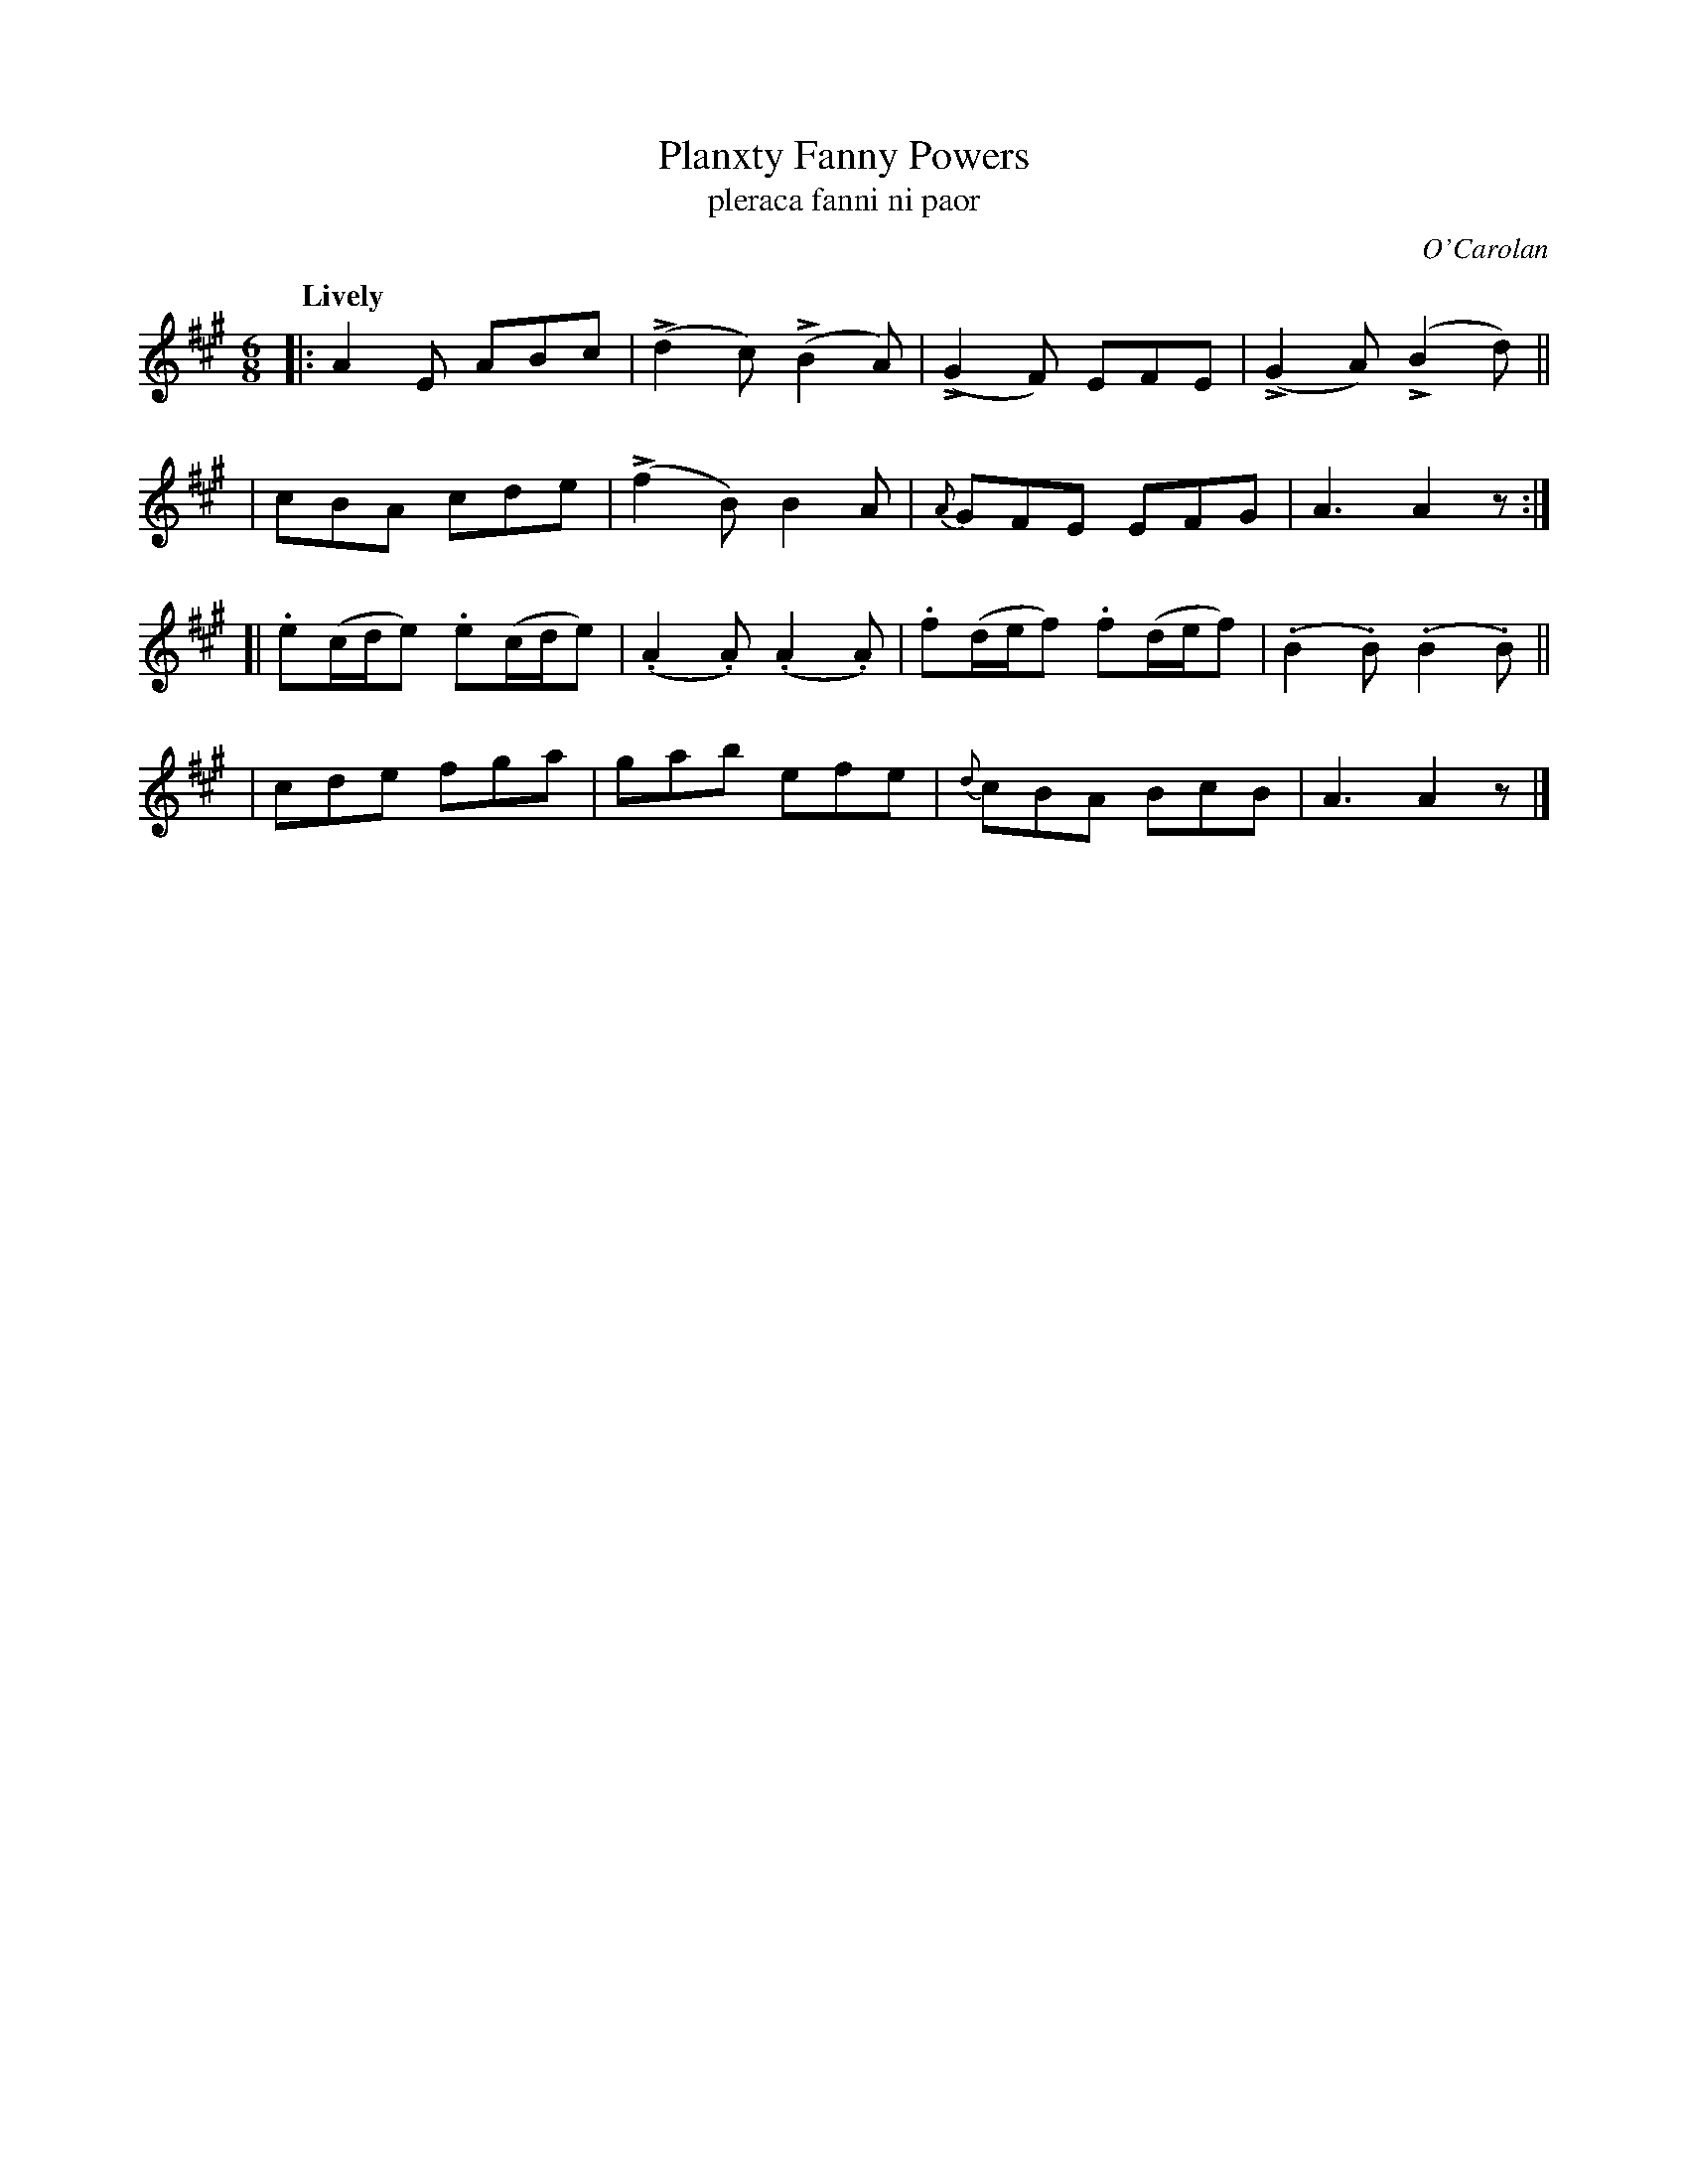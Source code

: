 X: 673
T: Planxty Fanny Powers
T: pleraca fanni ni paor
R: jig
%S: s:4 b:16(4+4+4+4)
C: O'Carolan
B: O'Neill's 1850 #673
Z: 1997 by John Chambers <jc@trillian.mit.edu>
U: k=!emphasis!		% "^>" or "_>"
Q: "Lively"
M: 6/8
L: 1/8
K: A
|: A2E ABc | (kd2c) (kB2A) | (kG2F) EFE | (kG2A) (kB2d) ||
|  cBA cde | (kf2B) B2A | {A}GFE EFG | A3 A2z :|
[| .e(c/d/e) .e(c/d/e) | (.A2.A) (.A2.A) | .f(d/e/f) .f(d/e/f) | (.B2.B) (.B2.B) ||
|  cde fga | gab efe | {d}cBA BcB | A3 A2z |]
